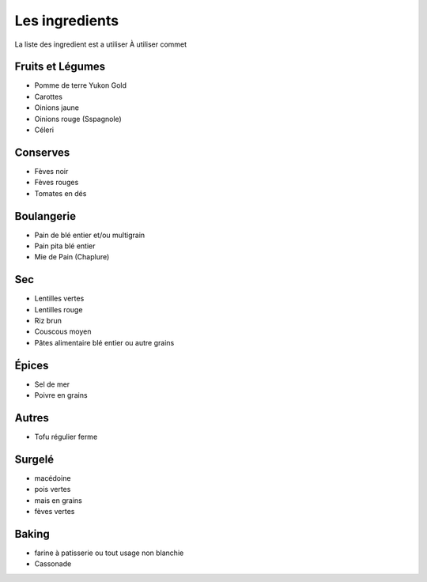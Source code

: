 Les ingredients
===============

La liste des ingredient est a utiliser À utiliser commet

Fruits et Légumes
-----------------
* Pomme de terre Yukon Gold
* Carottes
* Oinions jaune
* Oinions rouge (Sspagnole)
* Céleri

Conserves
---------
* Fèves noir 
* Fèves rouges
* Tomates en dés 

Boulangerie
-----------
* Pain de blé entier et/ou multigrain
* Pain pita blé entier
* Mie de Pain (Chaplure)

Sec
---
* Lentilles vertes
* Lentilles rouge
* Riz brun
* Couscous moyen
* Pâtes alimentaire blé entier ou autre grains

Épices
------
* Sel de mer
* Poivre en grains

Autres
------
* Tofu régulier ferme

Surgelé
-------
* macédoine
* pois vertes
* mais en grains
* fèves vertes

Baking
------
* farine à patisserie ou tout usage non blanchie
* Cassonade
